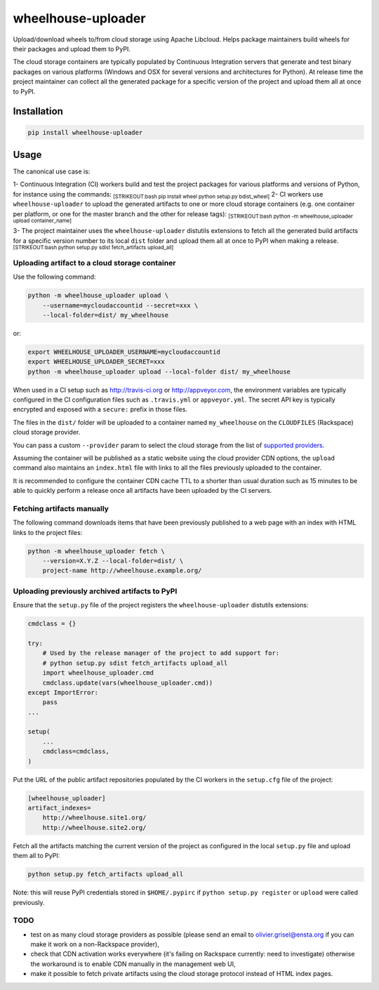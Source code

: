 wheelhouse-uploader
===================

Upload/download wheels to/from cloud storage using Apache Libcloud.
Helps package maintainers build wheels for their packages and upload
them to PyPI.

The cloud storage containers are typically populated by Continuous
Integration servers that generate and test binary packages on various
platforms (Windows and OSX for several versions and architectures for
Python). At release time the project maintainer can collect all the
generated package for a specific version of the project and upload them
all at once to PyPI.

Installation
------------

.. code:: bash

    pip install wheelhouse-uploader

Usage
-----

The canonical use case is:

1- Continuous Integration (CI) workers build and test the project
packages for various platforms and versions of Python, for instance
using the commands: :sub:`[STRIKEOUT:bash pip install wheel python
setup.py bdist\_wheel]` 2- CI workers use ``wheelhouse-uploader`` to
upload the generated artifacts to one or more cloud storage containers
(e.g. one container per platform, or one for the master branch and the
other for release tags): :sub:`[STRIKEOUT:bash python -m
wheelhouse\_uploader upload container\_name]`

3- The project maintainer uses the ``wheelhouse-uploader`` distutils
extensions to fetch all the generated build artifacts for a specific
version number to its local ``dist`` folder and upload them all at once
to PyPI when making a release. :sub:`[STRIKEOUT:bash python setup.py
sdist fetch\_artifacts upload\_all]`

Uploading artifact to a cloud storage container
~~~~~~~~~~~~~~~~~~~~~~~~~~~~~~~~~~~~~~~~~~~~~~~

Use the following command:

.. code:: bash

    python -m wheelhouse_uploader upload \
        --username=mycloudaccountid --secret=xxx \
        --local-folder=dist/ my_wheelhouse

or:

.. code:: bash

    export WHEELHOUSE_UPLOADER_USERNAME=mycloudaccountid
    export WHEELHOUSE_UPLOADER_SECRET=xxx
    python -m wheelhouse_uploader upload --local-folder dist/ my_wheelhouse

When used in a CI setup such as http://travis-ci.org or
http://appveyor.com, the environment variables are typically configured
in the CI configuration files such as ``.travis.yml`` or
``appveyor.yml``. The secret API key is typically encrypted and exposed
with a ``secure:`` prefix in those files.

The files in the ``dist/`` folder will be uploaded to a container named
``my_wheelhouse`` on the ``CLOUDFILES`` (Rackspace) cloud storage
provider.

You can pass a custom ``--provider`` param to select the cloud storage
from the list of `supported
providers <https://libcloud.readthedocs.org/en/latest/storage/supported_providers.html>`__.

Assuming the container will be published as a static website using the
cloud provider CDN options, the ``upload`` command also maintains an
``index.html`` file with links to all the files previously uploaded to
the container.

It is recommended to configure the container CDN cache TTL to a shorter
than usual duration such as 15 minutes to be able to quickly perform a
release once all artifacts have been uploaded by the CI servers.

Fetching artifacts manually
~~~~~~~~~~~~~~~~~~~~~~~~~~~

The following command downloads items that have been previously
published to a web page with an index with HTML links to the project
files:

.. code:: bash

    python -m wheelhouse_uploader fetch \
        --version=X.Y.Z --local-folder=dist/ \
        project-name http://wheelhouse.example.org/

Uploading previously archived artifacts to PyPI
~~~~~~~~~~~~~~~~~~~~~~~~~~~~~~~~~~~~~~~~~~~~~~~

Ensure that the ``setup.py`` file of the project registers the
``wheelhouse-uploader`` distutils extensions:

.. code:: python

    cmdclass = {}

    try:
        # Used by the release manager of the project to add support for:
        # python setup.py sdist fetch_artifacts upload_all
        import wheelhouse_uploader.cmd
        cmdclass.update(vars(wheelhouse_uploader.cmd))
    except ImportError:
        pass
    ...

    setup(
        ...
        cmdclass=cmdclass,
    )

Put the URL of the public artifact repositories populated by the CI
workers in the ``setup.cfg`` file of the project:

.. code:: ini

    [wheelhouse_uploader]
    artifact_indexes=
        http://wheelhouse.site1.org/
        http://wheelhouse.site2.org/

Fetch all the artifacts matching the current version of the project as
configured in the local ``setup.py`` file and upload them all to PyPI:

.. code:: bash

    python setup.py fetch_artifacts upload_all

Note: this will reuse PyPI credentials stored in ``$HOME/.pypirc`` if
``python setup.py register`` or ``upload`` were called previously.

TODO
~~~~

-  test on as many cloud storage providers as possible (please send an
   email to olivier.grisel@ensta.org if you can make it work on a
   non-Rackspace provider),
-  check that CDN activation works everywhere (it's failing on Rackspace
   currently: need to investigate) otherwise the workaround is to enable
   CDN manually in the management web UI,
-  make it possible to fetch private artifacts using the cloud storage
   protocol instead of HTML index pages.



